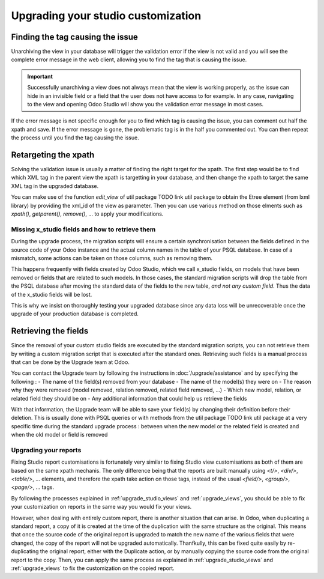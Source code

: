 ===================================
Upgrading your studio customization
===================================


Finding the tag causing the issue
=================================

Unarchiving the view in your database will trigger the validation error if the view is not valid and you will see the complete error message in the web client, allowing you to find the tag that is causing the issue.

.. important::
    Successfully unarchiving a view does not always mean that the view is working properly, as the issue can hide in an invisible field or a field that the user does not have access to for example. In any case, navigating to the view and opening Odoo Studio will show you the validation error message in most cases.

If the error message is not specific enough for you to find which tag is causing the issue, you can comment out half the xpath and save. If the error message is gone, the problematic tag is in the half you commented out. You can then repeat the process until you find the tag causing the issue.

.. _retargeting_the_xpath:

Retargeting the xpath
=====================

Solving the validation issue is usually a matter of finding the right target for the xpath. The first step would be to find which XML tag in the parent view the xpath is targetting in your database, and then change the xpath to target the same XML tag in the upgraded database.

You can make use of the function `edit_view` of util package TODO link util package to obtain the Etree element (from lxml library) by providing the xml_id of the view as parameter. Then you can use various method on those elments such as `xpath()`, `getparent()`, `remove()`, ... to apply your modifications.

.. example::
    .. code-block:: python

        with util.edit_view(cr, "studio_customization.odoo_studio_project__e2f15f1a-2bdb-4003-a36e-ed72391a9fa2") as arch:
            node = arch.xpath("""//xpath[@expr="//group[field[@name='activity_summary']]"]""")[0]
            node.attrib["expr"] = "//field[@name='activity_summary']"

Missing x_studio fields and how to retrieve them
------------------------------------------------

During the upgrade process, the migration scripts will ensure a certain synchronisation between the fields defined in the source code of your Odoo instance and the actual column names in the table of your PSQL database. In case of a mismatch, some actions can be taken on those columns, such as removing them.

This happens frequently with fields created by Odoo Studio, which we call x_studio fields, on models that have been removed or fields that are related to such models. In those cases, the standard migration scripts will drop the table from the PSQL database after moving the standard data of the fields to the new table, *and not any custom field*. Thus the data of the x_studio fields will be lost.

.. example::
    In the upgrade between Odoo 12 and Odoo 13, the model `account.invoice` was merged with `account.move` and was then subsequentely removed. The standard migrations scripts took care of moving the standard data from the PSQL table `account_invoice` to `account_move`, such as the columns `partner_id`, `name`, `amount_residual`, ...  but any custom field created by the user will not be automatically moved. Then, once the migration of the data to `account_move` is completed, the table `account_invoice` is dropped, with all the custom data still in it.

This is why we insist on thoroughly testing your upgraded database since any data loss will be unrecoverable once the upgrade of your production database is completed.

Retrieving the fields
=====================

Since the removal of your custom studio fields are executed by the standard migration scripts, you can not retrieve them by writing a custom migration script that is executed after the standard ones. Retrieving such fields is a manual process that can be done by the Upgrade team at Odoo. 

You can contact the Upgrade team by following the instructions in :doc:`/upgrade/assistance` and by specifying the following : 
- The name of the field(s) removed from your database
- The name of the model(s) they were on
- The reason why they were removed (model removed, relation removed, related field removed, ...)
- Which new model, relation, or related field they should be on
- Any additional information that could help us retrieve the fields

With that information, the Upgrade team will be able to save your field(s) by changing their definition before their deletion. This is usually done with PSQL queries or with methods from the util package TODO link util package at a very specific time during the standard upgrade process : between when the new model or the related field is created and when the old model or field is removed

Upgrading your reports
----------------------

Fixing Studio report customisations is fortunately very similar to fixing Studio view customisations as both of them are based on the same xpath mechanis. The only difference being that the reports are built manually using `<t/>`, `<div/>`, `<table/>`, ... elements, and therefore the xpath take action on those tags, instead of the usual `<field/>`, `<group/>`, `<page/>`, ... tags.

By following the processes explained in :ref:`upgrade_studio_views` and :ref:`upgrade_views`, you should be able to fix your customization on reports in the same way you would fix your views.

However, when dealing with entirely custom report, there is another situation that can arise. In Odoo, when duplicating a standard report, a copy of it is created at the time of the duplication with the same structure as the original. This means that once the source code of the original report is upgraded to match the new name of the various fields that were changed, the copy of the report will not be upgraded automatically. Thanfkully, this can be fixed quite easily by re-duplicating the original report, either with the Duplicate action, or by manually copying the source code from the original report to the copy. Then, you can apply the same process as explained in :ref:`upgrade_studio_views` and :ref:`upgrade_views` to fix the customization on the copied report.